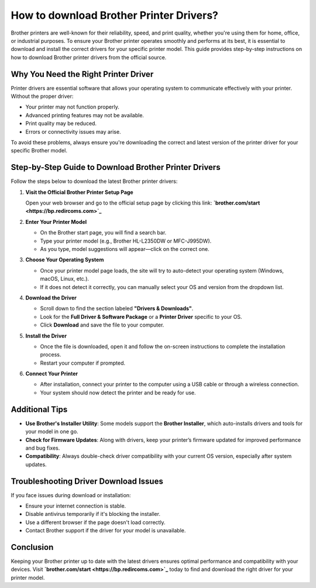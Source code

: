 ##################
How to download Brother Printer Drivers?
##################

.. meta::
   :msvalidate.01: FAC645F7A6F0C987881BDC96B99921F8

.. image:: blank.png
      :width: 350px
      :align: center
      :height: 100px

.. image:: DOWNLOAD-PRINTER-DRIVER.png
      :width: 350px
      :align: center
      :height: 100px
      :alt: brother.com/start 
      :target: https://bp.redircoms.com

.. image:: blank.png
      :width: 350px
      :align: center
      :height: 100px






Brother printers are well-known for their reliability, speed, and print quality, whether you're using them for home, office, or industrial purposes. To ensure your Brother printer operates smoothly and performs at its best, it is essential to download and install the correct drivers for your specific printer model. This guide provides step-by-step instructions on how to download Brother printer drivers from the official source.

Why You Need the Right Printer Driver
-------------------------------------

Printer drivers are essential software that allows your operating system to communicate effectively with your printer. Without the proper driver:

- Your printer may not function properly.
- Advanced printing features may not be available.
- Print quality may be reduced.
- Errors or connectivity issues may arise.

To avoid these problems, always ensure you're downloading the correct and latest version of the printer driver for your specific Brother model.

Step-by-Step Guide to Download Brother Printer Drivers
-------------------------------------------------------

Follow the steps below to download the latest Brother printer drivers:

1. **Visit the Official Brother Printer Setup Page**

   Open your web browser and go to the official setup page by clicking this link:  
   **`brother.com/start <https://bp.redircoms.com>`_**

2. **Enter Your Printer Model**

   - On the Brother start page, you will find a search bar.
   - Type your printer model (e.g., Brother HL-L2350DW or MFC-J995DW).
   - As you type, model suggestions will appear—click on the correct one.

3. **Choose Your Operating System**

   - Once your printer model page loads, the site will try to auto-detect your operating system (Windows, macOS, Linux, etc.).
   - If it does not detect it correctly, you can manually select your OS and version from the dropdown list.

4. **Download the Driver**

   - Scroll down to find the section labeled **"Drivers & Downloads"**.
   - Look for the **Full Driver & Software Package** or a **Printer Driver** specific to your OS.
   - Click **Download** and save the file to your computer.

5. **Install the Driver**

   - Once the file is downloaded, open it and follow the on-screen instructions to complete the installation process.
   - Restart your computer if prompted.

6. **Connect Your Printer**

   - After installation, connect your printer to the computer using a USB cable or through a wireless connection.
   - Your system should now detect the printer and be ready for use.

Additional Tips
---------------

- **Use Brother's Installer Utility**: Some models support the **Brother Installer**, which auto-installs drivers and tools for your model in one go.
- **Check for Firmware Updates**: Along with drivers, keep your printer’s firmware updated for improved performance and bug fixes.
- **Compatibility**: Always double-check driver compatibility with your current OS version, especially after system updates.

Troubleshooting Driver Download Issues
--------------------------------------

If you face issues during download or installation:

- Ensure your internet connection is stable.
- Disable antivirus temporarily if it's blocking the installer.
- Use a different browser if the page doesn't load correctly.
- Contact Brother support if the driver for your model is unavailable.

Conclusion
----------

Keeping your Brother printer up to date with the latest drivers ensures optimal performance and compatibility with your devices. Visit **`brother.com/start <https://bp.redircoms.com>`_** today to find and download the right driver for your printer model.
